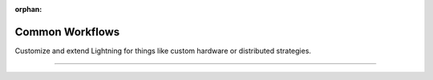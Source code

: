 :orphan:

################
Common Workflows
################

Customize and extend Lightning for things like custom hardware or distributed strategies.

.. join_slack::
   :align: left
   
----

.. raw:: html

    <div class="display-card-container">
        <div class="row">

.. Add callout items below this line

.. displayitem::
   :header: Avoid overfitting
   :description: Add a training and test loop.
   :col_css: col-md-4
   :button_link: common/evaluation.html
   :height: 150

.. displayitem::
   :header: Build a model
   :description: Steps to build a model.
   :col_css: col-md-4
   :button_link: build_model/build_model.html
   :height: 150

.. displayitem::
   :header: Configure hyperparameters from the CLI
   :description: Enable basic CLI with Lightning.
   :col_css: col-md-4
   :button_link: common/hyperparameters.html
   :height: 150

.. displayitem::
   :header: Customize the progress bar
   :description: Change the progress bar behavior.
   :col_css: col-md-4
   :button_link: common/progress_bar
   :height: 150

.. displayitem::
   :header: Deploy models into production
   :description: Deploy models with different levels of scale.
   :col_css: col-md-4
   :button_link: deploy/production
   :height: 150

.. displayitem::
   :header: Effective Training Techniques
   :description: Explore advanced training techniques.
   :col_css: col-md-4
   :button_link: advanced/training_tricks
   :height: 150

.. displayitem::
   :header: Eliminate config boilerplate
   :description: Control your training via CLI and YAML.
   :col_css: col-md-4
   :button_link: lightning_cli/lightning_cli
   :height: 150

.. displayitem::
   :header: Find bottlenecks in your code
   :description: Learn to find bottlenecks in your code.
   :col_css: col-md-4
   :button_link: tuning/profiler
   :height: 150

.. displayitem::
   :header: Finetune a model
   :description: Learn to use pretrained models
   :col_css: col-md-4
   :button_link: advanced/transfer_learning
   :height: 150

.. displayitem::
   :header: Manage Experiments
   :description: Learn to track and visualize experiments
   :col_css: col-md-4
   :button_link: visualize_experiments/logging_intermediate
   :height: 150

.. displayitem::
   :header: Run on an on-prem cluster
   :description: Learn to run on your own cluster
   :col_css: col-md-4
   :button_link: clouds/cluster
   :height: 150

.. displayitem::
   :header: Train 1 trillion+ parameter models
   :description: Scale GPU training to 1 trillion + parameter models
   :col_css: col-md-4
   :button_link: advanced/model_parallel
   :height: 150

.. displayitem::
   :header: Train on the cloud
   :description: Run models on the cloud.
   :col_css: col-md-4
   :button_link: clouds/cloud_training
   :height: 150

.. displayitem::
   :header: Train on single or multiple GPUs
   :description: Train models faster with GPUs.
   :col_css: col-md-4
   :button_link: accelerators/gpu
   :height: 150

.. displayitem::
   :header: Train on single or multiple HPUs
   :description: Train models faster with HPUs.
   :col_css: col-md-4
   :button_link: accelerators/hpu
   :height: 150

.. displayitem::
   :header: Train on single or multiple IPUs
   :description: Train models faster with IPUs.
   :col_css: col-md-4
   :button_link: accelerators/ipu
   :height: 150

.. displayitem::
   :header: Train on single or multiple TPUs
   :description: Train models faster with TPUs.
   :col_css: col-md-4
   :button_link: accelerators/tpu
   :height: 150

.. displayitem::
   :header: Save and load model progress
   :description: Save and load progress with checkpoints.
   :col_css: col-md-4
   :button_link: common/checkpointing_basic
   :height: 150

.. displayitem::
   :header: Track and Visualize Experiments
   :description: Learn to track and visualize experiments
   :col_css: col-md-4
   :button_link: visualize_experiments/logging_intermediate
   :height: 150

.. displayitem::
   :header: Use a pure PyTorch training loop
   :description: Run your pure PyTorch loop with Lightning.
   :col_css: col-md-4
   :button_link: build_model/own_your_loop
   :height: 150

.. raw:: html

        </div>
    </div>
